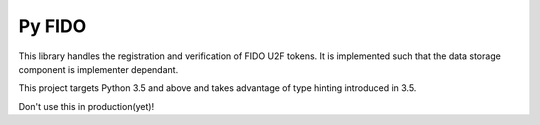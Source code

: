Py FIDO
=======

This library handles the registration and verification of FIDO U2F tokens. It
is implemented such that the data storage component is implementer dependant.

This project targets Python 3.5 and above and takes advantage of type hinting
introduced in 3.5.

Don't use this in production(yet)!

